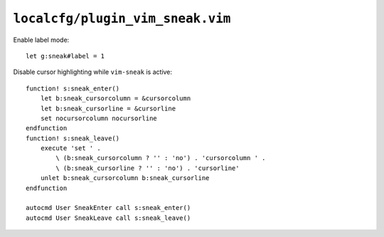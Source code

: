 ``localcfg/plugin_vim_sneak.vim``
=================================

Enable label mode::

    let g:sneak#label = 1

Disable cursor highlighting while ``vim-sneak`` is active::

    function! s:sneak_enter()
        let b:sneak_cursorcolumn = &cursorcolumn
        let b:sneak_cursorline = &cursorline
        set nocursorcolumn nocursorline
    endfunction
    function! s:sneak_leave()
        execute 'set ' .
            \ (b:sneak_cursorcolumn ? '' : 'no') . 'cursorcolumn ' .
            \ (b:sneak_cursorline ? '' : 'no') . 'cursorline'
        unlet b:sneak_cursorcolumn b:sneak_cursorline
    endfunction

    autocmd User SneakEnter call s:sneak_enter()
    autocmd User SneakLeave call s:sneak_leave()
